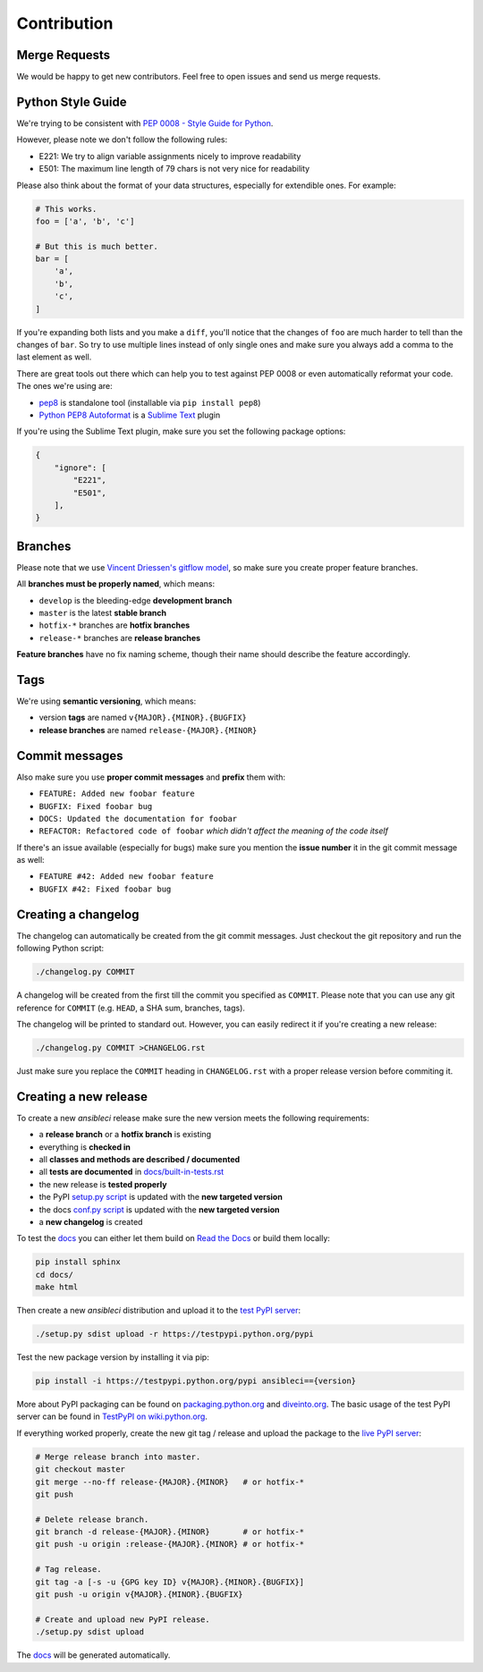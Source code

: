Contribution
============

Merge Requests
--------------

We would be happy to get new contributors. Feel free to open issues and send us merge requests.

Python Style Guide
------------------

We're trying to be consistent with `PEP 0008 - Style Guide for Python <https://www.python.org/dev/peps/pep-0008/>`_.

However, please note we don't follow the following rules:

* E221: We try to align variable assignments nicely to improve readability
* E501: The maximum line length of 79 chars is not very nice for readability

Please also think about the format of your data structures, especially for extendible ones.
For example:

.. code-block:: python

    # This works.
    foo = ['a', 'b', 'c']

    # But this is much better.
    bar = [
        'a',
        'b',
        'c',
    ]

If you're expanding both lists and you make a ``diff``, you'll notice that the changes of ``foo`` are much harder to tell than the changes of ``bar``.
So try to use multiple lines instead of only single ones and make sure you always add a comma to the last element as well.

There are great tools out there which can help you to test against PEP 0008 or even automatically reformat your code.
The ones we're using are:

* `pep8 <https://pypi.python.org/pypi/pep8>`_ is standalone tool (installable via ``pip install pep8``)
* `Python PEP8 Autoformat <https://packagecontrol.io/packages/Python%20PEP8%20Autoformat>`_ is a `Sublime Text <http://www.sublimetext.com/>`_ plugin

If you're using the Sublime Text plugin, make sure you set the following package options:

.. code-block:: json

    {
        "ignore": [
            "E221",
            "E501",
        ],
    }

Branches
--------

Please note that we use `Vincent Driessen's gitflow model <http://nvie.com/posts/a-successful-git-branching-model/>`_, so make sure you create proper feature branches.

All **branches must be properly named**, which means:

* ``develop`` is the bleeding-edge **development branch**
* ``master`` is the latest **stable branch**
* ``hotfix-*`` branches are **hotfix branches**
* ``release-*`` branches are **release branches**

**Feature branches** have no fix naming scheme, though their name should describe the feature accordingly.

Tags
----

We're using **semantic versioning**, which means:

* version **tags** are named ``v{MAJOR}.{MINOR}.{BUGFIX}``
* **release branches** are named ``release-{MAJOR}.{MINOR}``

Commit messages
---------------

Also make sure you use **proper commit messages** and **prefix** them with:

* ``FEATURE: Added new foobar feature``
* ``BUGFIX: Fixed foobar bug``
* ``DOCS: Updated the documentation for foobar``
* ``REFACTOR: Refactored code of foobar`` *which didn't affect the meaning of the code itself*

If there's an issue available (especially for bugs) make sure you mention the **issue number** it in the git commit message as well:

* ``FEATURE #42: Added new foobar feature``
* ``BUGFIX #42: Fixed foobar bug``

Creating a changelog
--------------------

The changelog can automatically be created from the git commit messages.
Just checkout the git repository and run the following Python script:

.. code-block:: bash

    ./changelog.py COMMIT

A changelog will be created from the first till the commit you specified as ``COMMIT``.
Please note that you can use any git reference for ``COMMIT`` (e.g. ``HEAD``, a SHA sum, branches, tags).

The changelog will be printed to standard out. However, you can easily redirect it if you're creating a new release:

.. code-block:: bash

    ./changelog.py COMMIT >CHANGELOG.rst

Just make sure you replace the ``COMMIT`` heading in ``CHANGELOG.rst`` with a proper release version before commiting it.

Creating a new release
----------------------

To create a new *ansibleci* release make sure the new version meets the following requirements:

* a **release branch** or a **hotfix branch** is existing
* everything is **checked in**
* all **classes and methods are described / documented**
* all **tests are documented** in `docs/built-in-tests.rst <https://github.com/confirm/ansibleci/blob/develop/docs/built-in-tests.rst>`_
* the new release is **tested properly**
* the PyPI `setup.py script <https://github.com/confirm/ansibleci/blob/develop/setup.py>`_ is updated with the **new targeted version**
* the docs `conf.py script <https://github.com/confirm/ansibleci/blob/develop/docs/conf.py>`_ is updated with the **new targeted version**
* a **new changelog** is created

To test the `docs <http://ansibleci.readthedocs.org/>`_ you can either let them build on `Read the Docs <https://readthedocs.org/dashboard/ansibleci/versions/>`_ or build them locally:

.. code-block:: bash

    pip install sphinx
    cd docs/
    make html

Then create a new *ansibleci* distribution and upload it to the `test PyPI server <https://testpypi.python.org/pypi/ansibleci/>`_:

.. code-block:: bash

    ./setup.py sdist upload -r https://testpypi.python.org/pypi

Test the new package version by installing it via pip:

.. code-block:: bash

    pip install -i https://testpypi.python.org/pypi ansibleci=={version}

More about PyPI packaging can be found on `packaging.python.org <https://packaging.python.org/en/latest/distributing/#uploading-your-project-to-pypi>`_ and `diveinto.org <http://www.diveinto.org/python3/packaging.html>`_.
The basic usage of the test PyPI server can be found in `TestPyPI on wiki.python.org <https://wiki.python.org/moin/TestPyPI>`_.

If everything worked properly, create the new git tag / release and upload the package to the `live PyPI server <https://pypi.python.org/pypi/ansibleci/>`_:

.. code-block:: bash

    # Merge release branch into master.
    git checkout master
    git merge --no-ff release-{MAJOR}.{MINOR}   # or hotfix-*
    git push

    # Delete release branch.
    git branch -d release-{MAJOR}.{MINOR}       # or hotfix-*
    git push -u origin :release-{MAJOR}.{MINOR} # or hotfix-*

    # Tag release.
    git tag -a [-s -u {GPG key ID} v{MAJOR}.{MINOR}.{BUGFIX}]
    git push -u origin v{MAJOR}.{MINOR}.{BUGFIX}

    # Create and upload new PyPI release.
    ./setup.py sdist upload

The `docs <http://ansibleci.readthedocs.org/>`_ will be generated automatically.
